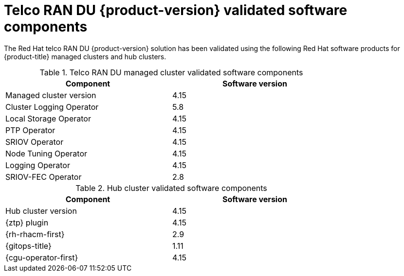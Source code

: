 // Module included in the following assemblies:
//
// * scalability_and_performance/ztp_far_edge/ztp-preparing-the-hub-cluster.adoc
// * telco_ref_design_specs/ran/telco-ran-ref-software-artifacts.adoc

:_mod-docs-content-type: REFERENCE
[id="ztp-telco-ran-software-versions_{context}"]
= Telco RAN DU {product-version} validated software components

The Red Hat telco RAN DU {product-version} solution has been validated using the following Red Hat software products for {product-title} managed clusters and hub clusters.

.Telco RAN DU managed cluster validated software components
[cols=2*, width="80%", options="header"]
|====
|Component
|Software version

|Managed cluster version
|4.15

|Cluster Logging Operator
|5.8

|Local Storage Operator
|4.15

|PTP Operator
|4.15

|SRIOV Operator
|4.15

|Node Tuning Operator
|4.15

|Logging Operator
|4.15

|SRIOV-FEC Operator
|2.8
|====

.Hub cluster validated software components
[cols=2*, width="80%", options="header"]
|====
|Component
|Software version

|Hub cluster version
|4.15

|{ztp} plugin
|4.15

|{rh-rhacm-first}
|2.9

|{gitops-title}
|1.11

|{cgu-operator-first}
|4.15
|====
